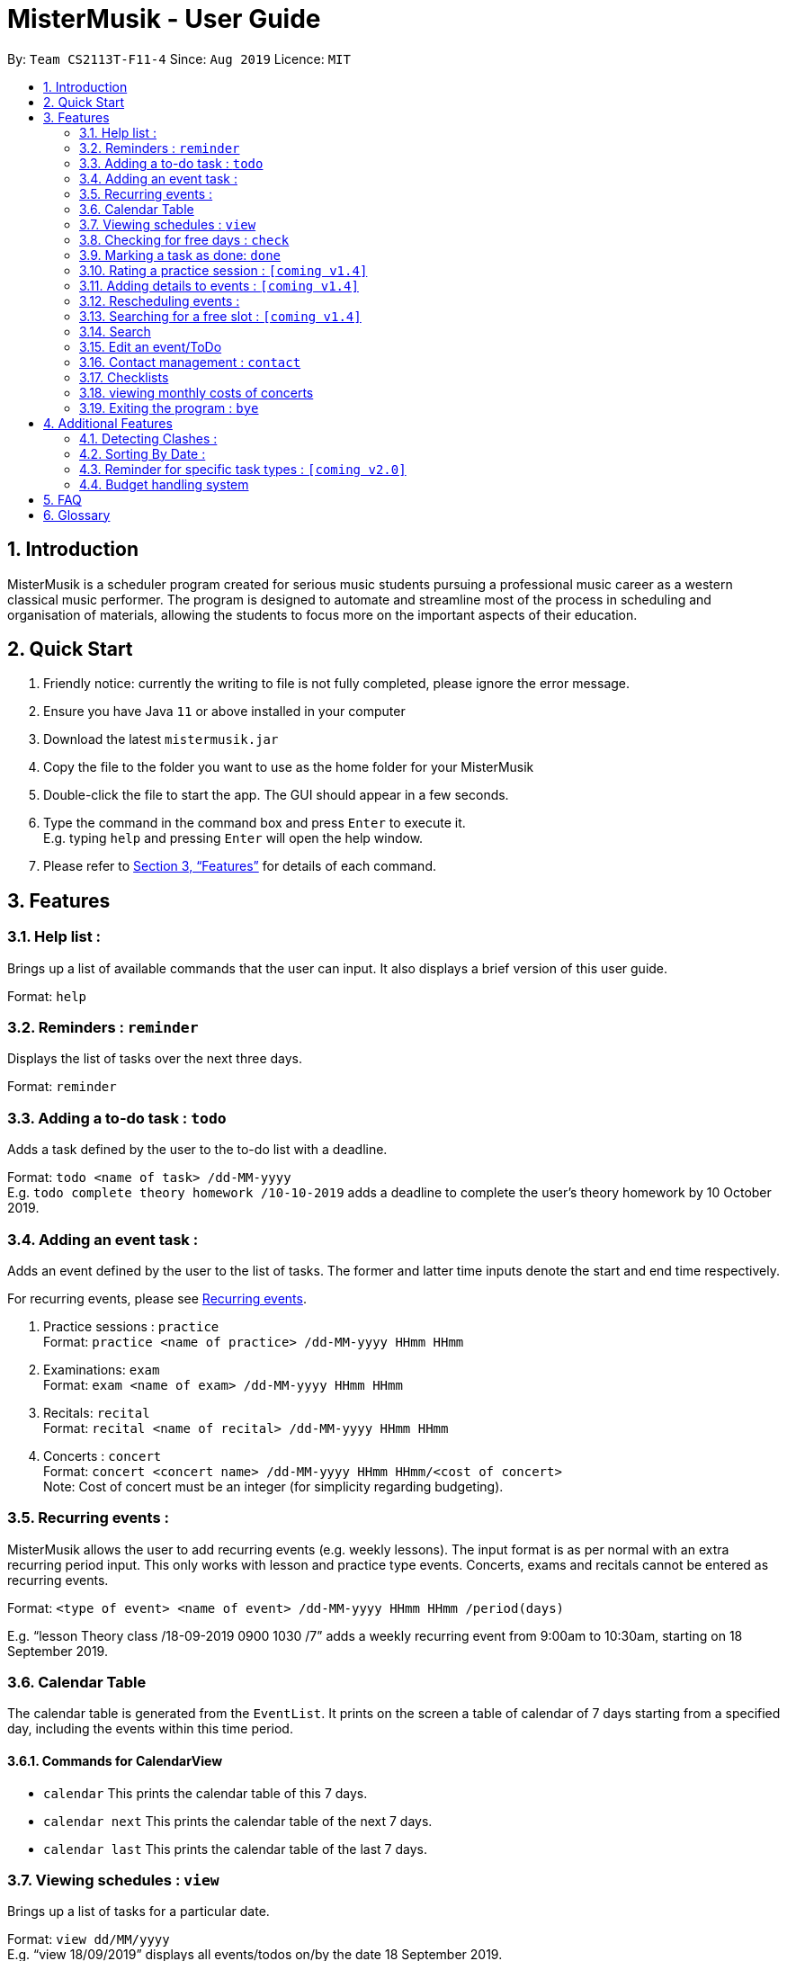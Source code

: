 = MisterMusik - User Guide
:site-section: UserGuide
:toc:
:toc-title:
:toc-placement: preamble
:sectnums:
:imagesDir: images
:stylesDir: stylesheets
:xrefstyle: full
:experimental:
ifdef::env-github[]
:tip-caption: :bulb:
:note-caption: :information_source:
endif::[]
:repoURL: https://github.com/AY1920S1-CS2113T-F11-4/main

By: `Team CS2113T-F11-4`      Since: `Aug 2019`      Licence: `MIT`

== Introduction

MisterMusik is a scheduler program created for serious music students
pursuing a professional music career as a western classical music performer.
The program is designed to automate and streamline most of the process in scheduling and organisation of materials,
allowing the students to focus more on the important aspects of their education.

== Quick Start

. Friendly notice: currently the writing to file is not fully completed, please ignore the error message.
. Ensure you have Java `11` or above installed in your computer
. Download the latest `mistermusik.jar`
. Copy the file to the folder you want to use as the home folder for your MisterMusik
. Double-click the file to start the app. The GUI should appear in a few seconds.
. Type the command in the command box and press kbd:[Enter] to execute it. +
E.g. typing `help` and pressing kbd:[Enter] will open the help window.
+
. Please refer to <<Features>> for details of each command.

[[Features]]
== Features

=== Help list :

Brings up a list of available commands that the user can input.
It also displays a brief version of this user guide. +

Format: `help`

=== Reminders : `reminder`

Displays the list of tasks over the next three days. +

Format: `reminder`

=== Adding a to-do task : `todo`

Adds a task defined by the user to the to-do list with a deadline. +

Format: `todo <name of task> /dd-MM-yyyy` +
E.g. `todo complete theory homework /10-10-2019`
adds a deadline to complete the user's theory homework by 10 October 2019.

=== Adding an event task :

Adds an event defined by the user to the list of tasks.
The former and latter time inputs denote the start and end time respectively. +

For recurring events, please see <<Recurring events :, Recurring events>>.

. Practice sessions : `practice` +
Format: `practice <name of practice> /dd-MM-yyyy HHmm HHmm`
+
. Examinations: `exam` +
Format: `exam <name of exam> /dd-MM-yyyy HHmm HHmm`
+
. Recitals: `recital` +
Format: `recital <name of recital> /dd-MM-yyyy HHmm HHmm`
+
. Concerts : `concert` +
Format: `concert <concert name> /dd-MM-yyyy HHmm HHmm/<cost of concert>` +
Note: Cost of concert must be an integer (for simplicity regarding budgeting).


=== Recurring events :

MisterMusik allows the user to add recurring events (e.g. weekly lessons).
The input format is as per normal with an extra recurring period input.
This only works with lesson and practice type events. Concerts, exams and
recitals cannot be entered as recurring events.

Format: `<type of event> <name of event> /dd-MM-yyyy HHmm HHmm /period(days)`

E.g. “lesson Theory class /18-09-2019 0900 1030 /7”
adds a weekly recurring event from 9:00am to 10:30am, starting on 18 September 2019.

=== Calendar Table
The calendar table is generated from the `EventList`. It prints on the screen a table of calendar of 7 days
starting from a specified day, including the events within this time period. +

==== Commands for CalendarView
- `calendar` This prints the calendar table of this 7 days.
- `calendar next` This prints the calendar table of the next 7 days.
- `calendar last` This prints the calendar table of the last 7 days.


=== Viewing schedules : `view`

Brings up a list of tasks for a particular date. +

Format: `view dd/MM/yyyy` +
E.g. “view 18/09/2019”
displays all events/todos on/by the date 18 September 2019.


=== Checking for free days : `check`

The user can check for the nearest days that are free.
This will list the next 3 free days on the users' schedule. A
day is considered free if there are no events scheduled. ToDos are not counted
as events.

Format: `check`


=== Marking a task as done: `done`

Marks a ToDo in the list as completed, denoted by a tick when displaying the task.
This functionality does not work for events that are not ToDos. +

Format: `done <task index>` +
E.g. “done 5” marks task number 5 as done.


=== Rating a practice session : `[coming v1.4]`

The user will be able to rate the efficiency of a particular practice session after completing it.
When the practice session is marked as done,
the user will be prompted to add an efficiency rating and any extra comments or feedback. +

Format: `rate <task index>`


=== Adding details to events : `[coming v1.4]`

The user will be able to add any extra details to an event when adding it to the task list.
For practice sessions or lessons,
it can be used to take feedback from instructors and lesson notes respectively. +

Format: `details <task index>` or `notes <task index>`


=== Rescheduling events :

The user will be able to reschedule an existing event. +

Format: `reschedule <task index> dd-MM-yyyy HHmm HHmm`


=== Searching for a free slot : `[coming v1.4]`

The user will be able to search for any days within the next 2 weeks
that contains a specified period of time that is free. +
For example, searching for a 4h free slot
will display all the dates within the 2 weeks with
at least 4 hours of free time in the schedule. +

Format: `searchfree 4h`

=== Search

The user is able to search for a specific event/task using keywords.

Format: `find <keyword>` will display all events/tasks previously entered
containing the desired keyword.

=== Edit an event/ToDo
The user is able to edit the name of the event/ToDo he entered in case he entered it wrongly.

Format: `edit <index for edition>/<new description>`


=== Contact management : `contact`
The user is able to add, delete, view, and edit contacts information of an event.
A contact includes name, email address, and phone number.

==== Add contact item
Format: `contact add <event index> /<name>, <email>, <phone number>` +
Users can type kbd:[Space] instead of `<name>` or `<email>` or `<phone number>` if the user do not want to write in one
or two type of information. (e.g. `contact add 1 /name, ,12345678` adds a contact set without email address to the
first event)

==== Delete contact item
Format: `contact delete <event index> <contact index>`

==== View contact
Format: `contact view <event index>`

==== Edit contact item
Format: `contact edit <event index> <contact index> <edit type> /<new contact information>` +
The edit types are name, email, and phone.

=== Checklists
Checklist of each event can be used to remind users of certain items (e.g. bring glasses to concert).
This is implemented by storing an array list of strings in `Event` objects.

Checklist implementation contains 4 operations:

==== add checklist item
`checklist add <event index>/<checklist item>`
This adds an item into a specific event's checklist.

==== view checklist
`checklist view <event index>`
This prints on the screen the checklist of an event.

==== edit checklist item
`checklist edit <event index> <item index>/<new item>`
This edits a specific item in the checklist of an event.

==== delete checklist item
`checklist delete <event index> <item index>`
This deletes an item from the checklist of an event.

=== viewing monthly costs of concerts
The total cost of concerts each month can be viewed by the user using the
`budget` command.

Format: `budget MM-yyyy` symbolising the month and year the user wishes to take a look at. +
Note: MM must be a two digit value. For example, the month of may, 2019 must be entered as
`05-2019` instead of `5-2019`.

=== Exiting the program : `bye`

Exits the program. +

Format: `bye`


== Additional Features

=== Detecting Clashes :

When the user inputs a new event, MisterMusik will check
if it has any clashing date and time with existing events
and warns the user of the clash. This also detects clashes
when recurring events are entered, so there is no need
to manually check for schedule clashes.

=== Sorting By Date :

MisterMusik will automatically sort the list by the date and time of each task
so the user will not have to manually prioritise each event and todo task. ToDos
are listed at the front of each day as they do not have an included time.

=== Reminder for specific task types : `[coming v2.0]`

The user will be able to get reminders of specific task type using the reminder command
and specifying which type they would like to be displayed. +

E.g. “reminder exam”
displays a reminder of all exam events within the next 3 days.

=== Budget handling system

The system allows for the user to handle their own monthly budget. There is a set budget
for each month (fixed at $50 initially) that stops users from entering new concerts into
the schedule if that new concert would cause the costs of concerts for the month to exceed
the stipulated budget.

For example, if the list contains a concert on the 4th of July, 2019 that costs $49,
entering a new concert that costs more than a dollar would causes the system to cancel the
operation as it would lead to monthly costs of $51 that exceeds the monthly budget of $50.

The user also has the ability to change the stipulated budget for each month or universally if
he/she wishes to (Coming in v1.4).

== FAQ
*Q:* How do I transfer my data to another Computer? +
*A:* Install the app in the other computer and overwrite the empty data file
it creates with the file that contains the data of your previous MisterMusik folder.


== Glossary

. Event: an event refers to any activity with a start and end time, includes
concerts, practices, exams, and recitals.
+
. Todo: a todo refers to a task with a deadline specified by the user.
